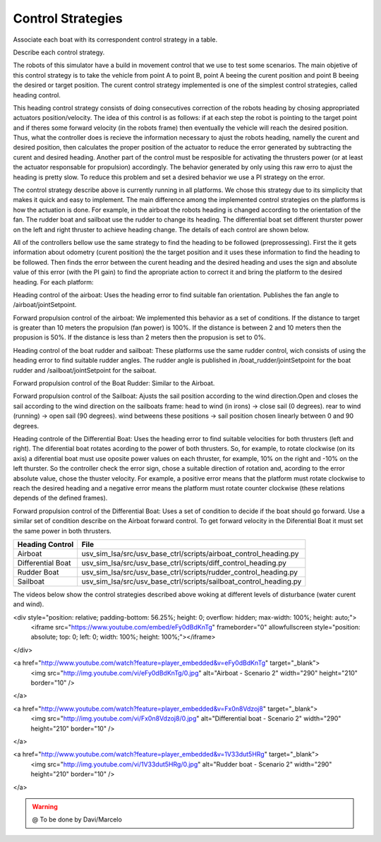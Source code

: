 
.. _control:

=========================
Control Strategies
=========================


Associate each boat with its correspondent control strategy in a table. 

Describe each control strategy.

The robots of this simulator have a build in movement control that we use to test some scenarios. The main objetive of this control strategy is to take the vehicle from point A to point B, point A beeing the curent position and point B beeing the desired or target position. The curent control strategy implemented is one of the simplest control strategies, called heading control.

This heading control strategy consists of doing consecutives correction of the robots heading by chosing appropriated actuators position/velocity. The idea of this control is as follows: if at each step the robot is pointing to the target point and if theres some forward velocity (in the robots frame) then eventually the vehicle will reach the desired position. Thus, what the controller does is recieve the information necessary to ajust the robots heading, namelly the curent and desired position, then calculates the proper position of the actuator to reduce the error generated by subtracting the curent and desired heading. Another part of the control must be resposible for activating the thrusters power (or at least the actuator responsable for propulsion) accordingly. The behavior generated by only using this raw erro to ajust the heading is pretty slow. To reduce this problem and set a desired behavior we use a PI strategy on the error.

The control strategy describe above is currently running in all platforms. We chose this strategy due to its simplicity that makes it quick and easy to implement. The main difference among the implemented control strategies on the platforms is how the actuation is done. For example, in the airboat the robots heading is changed according to the orientation of the fan. The rudder boat and sailboat use the rudder to change its heading. The differential boat set different thurster power on the left and right thruster to achieve heading change. The details of each control are shown below.

All of the controllers bellow use the same strategy to find the heading to be followed (preprossessing). First the it gets information about odometry (curent position) the the target position and it uses these information to find the heading to be followed. Then finds the error between the curent heading and the desired heading and uses the sign and absolute value of this error (with the PI gain) to find the apropriate action to correct it and bring the platform to the desired heading. For each platform:

Heading control of the airboat: Uses the heading error to find suitable fan orientation. Publishes the fan angle to /airboat/jointSetpoint.

Forward propulsion control of the airboat: We implemented this behavior as a set of conditions. If the distance to target is greater than 10 meters the propulsion (fan power) is 100%. If the distance is between 2 and 10 meters then the propusion is 50%. If the distance is less than 2 meters then the propusion is set to 0%.

Heading control of the boat rudder and sailboat: These platforms use the same rudder control, wich consists of using the heading error to find suitable rudder angles. The rudder angle is published in /boat_rudder/jointSetpoint for the boat rudder and /sailboat/jointSetpoint for the saiboat.

Forward propulsion control of the Boat Rudder: Similar to the Airboat.

Forward propulsion control of the Sailboat: Ajusts the sail position according to the wind direction.Open and closes the sail according to the wind direction on the sailboats frame: head to wind (in irons) -> close sail (0 degrees). rear to wind (running) -> open sail (90 degrees). wind betweens these positions -> sail position chosen linearly between 0 and 90 degrees.

Heading controle of the Differential Boat: Uses the heading error to find suitable velocities for both thrusters (left and right). The diferential boat rotates acording to the power of both thrusters. So, for example, to rotate clockwise (on its axis) a diferential boat must use oposite power values on each thruster, for example, 10% on the right and -10% on the left thurster. So the controller check the error sign, chose a suitable direction of rotation and, acording to the error absolute value, chose the thuster velocity.  For example, a positive error means that the platform must rotate clockwise to reach the desired heading and a negative error means the platform must rotate counter clockwise (these relations depends of the defined frames). 

Forward propulsion control of the Differential Boat: Uses a set of condition to decide if the boat should go forward. Use a similar set of condition describe on the Airboat forward control. To get forward velocity in the Diferential Boat it must set the same power in both thrusters.

+-------------------+-------------------------------------------------------------------+
| Heading Control   | File                                                              |
+===================+===================================================================+
| Airboat           | usv_sim_lsa/src/usv_base_ctrl/scripts/airboat_control_heading.py  |
+-------------------+-------------------------------------------------------------------+
| Differential Boat | usv_sim_lsa/src/usv_base_ctrl/scripts/diff_control_heading.py     |
+-------------------+-------------------------------------------------------------------+
| Rudder Boat       | usv_sim_lsa/src/usv_base_ctrl/scripts/rudder_control_heading.py   |
+-------------------+-------------------------------------------------------------------+
| Sailboat          | usv_sim_lsa/src/usv_base_ctrl/scripts/sailboat_control_heading.py |
+-------------------+-------------------------------------------------------------------+

The videos below show the control strategies described above woking at different levels of disturbance (water curent and wind).

<div style="position: relative; padding-bottom: 56.25%; height: 0; overflow: hidden; max-width: 100%; height: auto;">
    <iframe src="https://www.youtube.com/embed/eFy0dBdKnTg" frameborder="0" allowfullscreen style="position: absolute; top: 0; left: 0; width: 100%; height: 100%;"></iframe>
</div>


<a href="http://www.youtube.com/watch?feature=player_embedded&v=eFy0dBdKnTg" target="_blank">
 <img src="http://img.youtube.com/vi/eFy0dBdKnTg/0.jpg" alt="Airboat - Scenario 2" width="290" height="210" border="10" />
</a>

<a href="http://www.youtube.com/watch?feature=player_embedded&v=Fx0n8Vdzoj8" target="_blank">
 <img src="http://img.youtube.com/vi/Fx0n8Vdzoj8/0.jpg" alt="Differential boat - Scenario 2" width="290" height="210" border="10" />
</a>

<a href="http://www.youtube.com/watch?feature=player_embedded&v=1V33dut5HRg" target="_blank">
 <img src="http://img.youtube.com/vi/1V33dut5HRg/0.jpg" alt="Rudder boat - Scenario 2" width="290" height="210" border="10" />
</a>


.. WARNING::

  @ To be done by Davi/Marcelo
  
